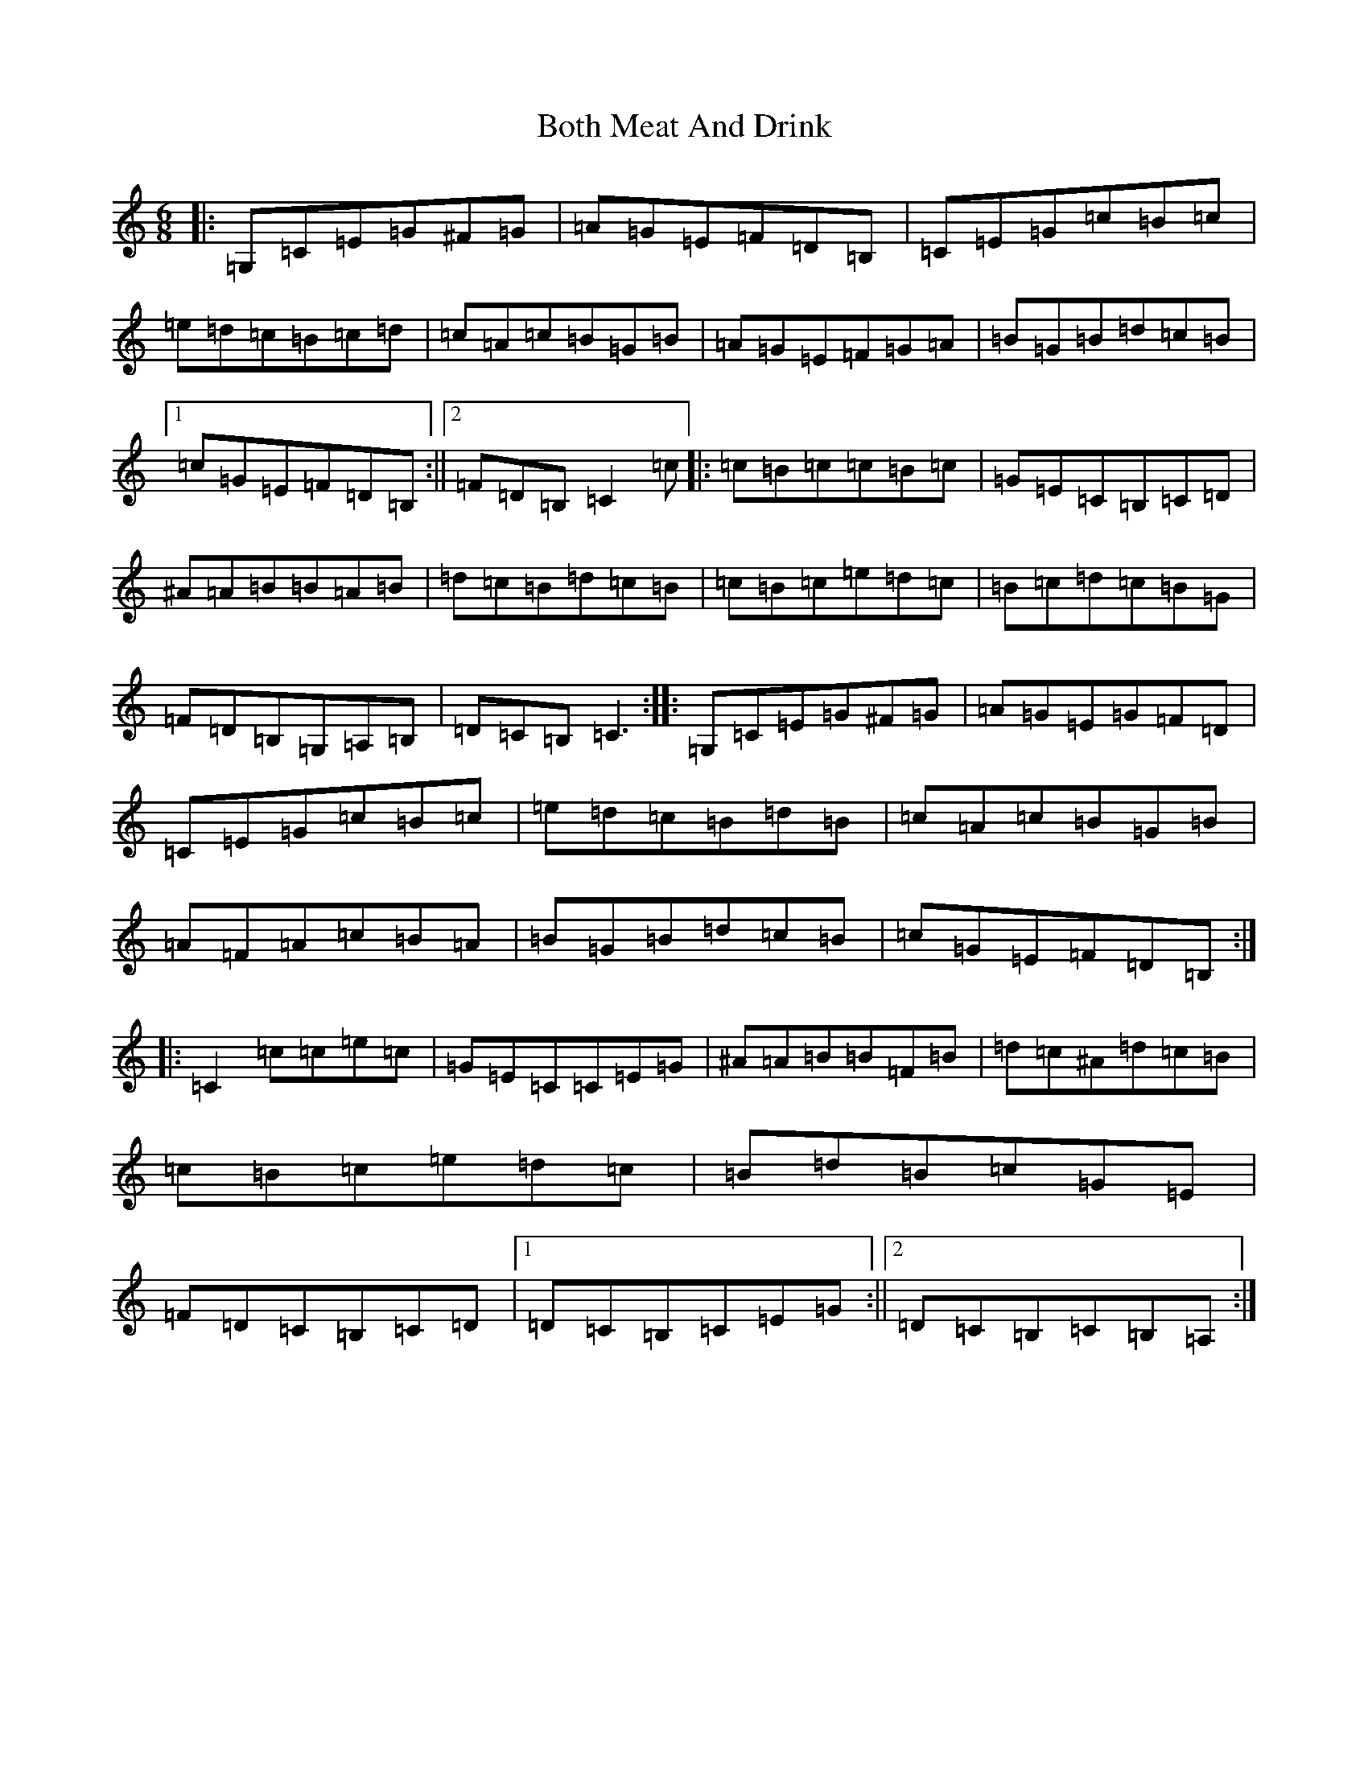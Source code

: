 X: 2336
T: Both Meat And Drink
S: https://thesession.org/tunes/6553#setting6553
R: jig
M:6/8
L:1/8
K: C Major
|:=G,=C=E=G^F=G|=A=G=E=F=D=B,|=C=E=G=c=B=c|=e=d=c=B=c=d|=c=A=c=B=G=B|=A=G=E=F=G=A|=B=G=B=d=c=B|1=c=G=E=F=D=B,:||2=F=D=B,=C2=c|:=c=B=c=c=B=c|=G=E=C=B,=C=D|^A=A=B=B=A=B|=d=c=B=d=c=B|=c=B=c=e=d=c|=B=c=d=c=B=G|=F=D=B,=G,=A,=B,|=D=C=B,=C3:||:=G,=C=E=G^F=G|=A=G=E=G=F=D|=C=E=G=c=B=c|=e=d=c=B=d=B|=c=A=c=B=G=B|=A=F=A=c=B=A|=B=G=B=d=c=B|=c=G=E=F=D=B,:||:=C2=c=c=e=c|=G=E=C=C=E=G|^A=A=B=B=F=B|=d=c^A=d=c=B|=c=B=c=e=d=c|=B=d=B=c=G=E|=F=D=C=B,=C=D|1=D=C=B,=C=E=G:||2=D=C=B,=C=B,=A,:|